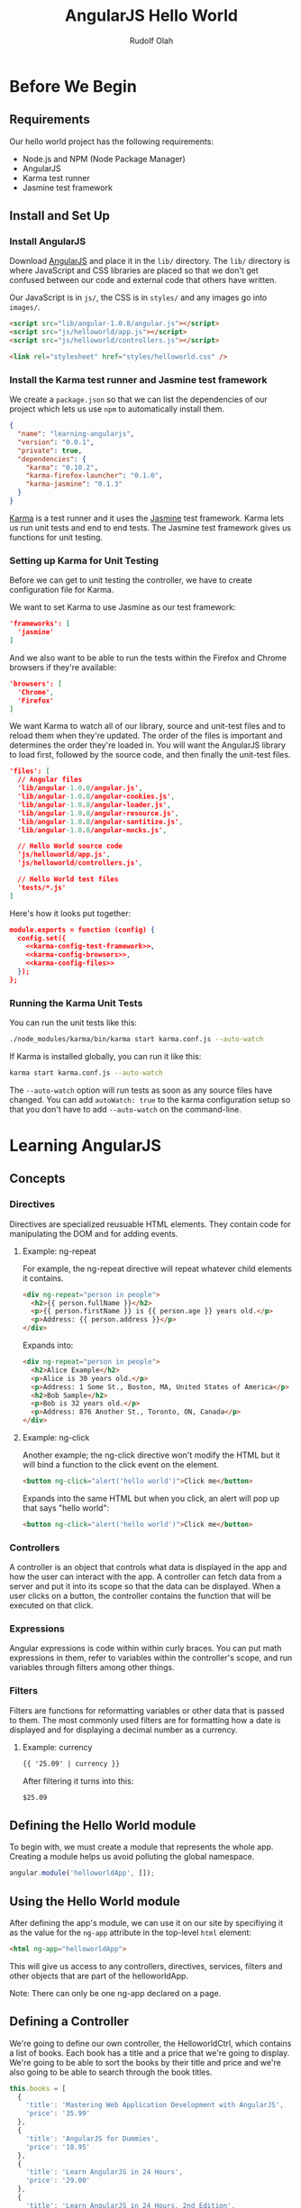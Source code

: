 #+TITLE: AngularJS Hello World
#+AUTHOR: Rudolf Olah
#+EMAIL: omouse@gmail.com
* Before We Begin
** Requirements

Our hello world project has the following requirements:

- Node.js and NPM (Node Package Manager)
- AngularJS
- Karma test runner
- Jasmine test framework

** Install and Set Up
*** Install AngularJS
Download [[http://www.angularjs.org/][AngularJS]] and place it in the =lib/= directory. The =lib/=
directory is where JavaScript and CSS libraries are placed so that we
don't get confused between our code and external code that others have
written.

Our JavaScript is in =js/=, the CSS is in =styles/= and any images go
into =images/=.

#+name: load-javascripts
#+begin_src html
<script src="lib/angular-1.0.8/angular.js"></script>
<script src="js/helloworld/app.js"></script>
<script src="js/helloworld/controllers.js"></script>
#+end_src

#+name: load-stylesheets
#+begin_src html
<link rel="stylesheet" href="styles/helloworld.css" />
#+end_src

*** Install the Karma test runner and Jasmine test framework
We create a =package.json= so that we can list the dependencies of our
project which lets us use =npm= to automatically install them.

#+name: package.json
#+begin_src json :tangle package.json :padline no
{
  "name": "learning-angularjs",
  "version": "0.0.1",
  "private": true,
  "dependencies": {
    "karma": "0.10.2",
    "karma-firefox-launcher": "0.1.0",
    "karma-jasmine": "0.1.3"
  }
}
#+end_src

[[http://karma-runner.github.io/][Karma]] is a test runner and it uses the [[http://pivotal.github.io/jasmine/][Jasmine]] test framework. Karma
lets us run unit tests and end to end tests. The Jasmine test
framework gives us functions for unit testing.
*** Setting up Karma for Unit Testing
Before we can get to unit testing the controller, we have to create
configuration file for Karma.

We want to set Karma to use Jasmine as our test framework:

#+name: karma-config-test-framework
#+begin_src json
'frameworks': [
  'jasmine'
]
#+end_src

And we also want to be able to run the tests within the Firefox and
Chrome browsers if they're available:

#+name: karma-config-browsers
#+begin_src json
'browsers': [
  'Chrome',
  'Firefox'
]
#+end_src

We want Karma to watch all of our library, source and unit-test files
and to reload them when they're updated. The order of the files is
important and determines the order they're loaded in. You will want
the AngularJS library to load first, followed by the source code, and
then finally the unit-test files.

#+name: karma-config-files
#+begin_src json
'files': [
  // Angular files
  'lib/angular-1.0.8/angular.js',
  'lib/angular-1.0.8/angular-cookies.js',
  'lib/angular-1.0.8/angular-loader.js',
  'lib/angular-1.0.8/angular-resource.js',
  'lib/angular-1.0.8/angular-santitize.js',
  'lib/angular-1.0.8/angular-mocks.js',

  // Hello World source code
  'js/helloworld/app.js',
  'js/helloworld/controllers.js',

  // Hello World test files
  'tests/*.js'
]
#+end_src

Here's how it looks put together:

#+name: karma-config
#+begin_src json :tangle karma.conf.js :noweb yes :padline no
module.exports = function (config) {
  config.set({
    <<karma-config-test-framework>>,
    <<karma-config-browsers>>,
    <<karma-config-files>>
  });
};
#+end_src

*** Running the Karma Unit Tests
You can run the unit tests like this:

#+begin_src sh
./node_modules/karma/bin/karma start karma.conf.js --auto-watch
#+end_src

If Karma is installed globally, you can run it like this:

#+begin_src sh
karma start karma.conf.js --auto-watch
#+end_src

The =--auto-watch= option will run tests as soon as any source files
have changed. You can add =autoWatch: true= to the karma configuration
setup so that you don't have to add =--auto-watch= on the
command-line.
* Learning AngularJS
** Concepts
*** Directives
Directives are specialized reusuable HTML elements. They contain code
for manipulating the DOM and for adding events.

**** Example: ng-repeat
For example, the ng-repeat directive will repeat whatever child
elements it contains.

#+begin_src html
<div ng-repeat="person in people">
  <h2>{{ person.fullName }}</h2>
  <p>{{ person.firstName }} is {{ person.age }} years old.</p>
  <p>Address: {{ person.address }}</p>
</div>
#+end_src

Expands into:

#+begin_src html
<div ng-repeat="person in people">
  <h2>Alice Example</h2>
  <p>Alice is 30 years old.</p>
  <p>Address: 1 Some St., Boston, MA, United States of America</p>
  <h2>Bob Sample</h2>
  <p>Bob is 32 years old.</p>
  <p>Address: 876 Another St., Toronto, ON, Canada</p>
</div>
#+end_src

**** Example: ng-click
Another example; the ng-click directive won't modify the HTML but it
will bind a function to the click event on the element.

#+begin_src html
<button ng-click="alert('hello world')">Click me</button>
#+end_src

Expands into the same HTML but when you click, an alert will pop up that says "hello world":

#+begin_src html
<button ng-click="alert('hello world')">Click me</button>
#+end_src
*** Controllers
A controller is an object that controls what data is displayed in the
app and how the user can interact with the app. A controller can fetch
data from a server and put it into its scope so that the data can be
displayed. When a user clicks on a button, the controller contains the
function that will be executed on that click.
*** Expressions
Angular expressions is code within within curly braces. You can put
math expressions in them, refer to variables within the controller's
scope, and run variables through filters among other things.
*** Filters
Filters are functions for reformatting variables or other data that is
passed to them. The most commonly used filters are for formatting how
a date is displayed and for displaying a decimal number as a currency.

**** Example: currency

#+begin_src html
{{ '25.09' | currency }}
#+end_src

After filtering it turns into this:

#+begin_src html
$25.09
#+end_src

** Defining the Hello World module
To begin with, we must create a module that represents the whole
app. Creating a module helps us avoid polluting the global namespace.

#+name: helloworld-app
#+begin_src javascript :tangle js/helloworld/app.js :noweb yes :padline no
angular.module('helloworldApp', []);
#+end_src
** Using the Hello World module
After defining the app's module, we can use it on our site by
specifiying it as the value for the =ng-app= attribute in the
top-level =html= element:

#+name: helloworld-app-html
#+begin_src html
<html ng-app="helloworldApp">
#+end_src

This will give us access to any controllers, directives, services,
filters and other objects that are part of the helloworldApp.

Note: There can only be one ng-app declared on a page.
** Defining a Controller
We're going to define our own controller, the HelloworldCtrl, which
contains a list of books. Each book has a title and a price that we're
going to display. We're going to be able to sort the books by their
title and price and we're also going to be able to search through the
book titles.

#+name: helloworld-controller-books
#+begin_src javascript
this.books = [
  {
    'title': 'Mastering Web Application Development with AngularJS',
    'price': '35.99'
  },
  {
    'title': 'AngularJS for Dummies',
    'price': '10.95'
  },
  {
    'title': 'Learn AngularJS in 24 Hours',
    'price': '29.00'
  },
  {
    'title': 'Learn AngularJS in 24 Hours, 2nd Edition',
    'price': '9.95'
  }
];

var books = this.books;
$scope.books = books;
#+end_src

Typically, this data would be fetched from a server using a REST
API. In this tutorial, we're simplifying things and providing all the
data to the controller that we want to work with.

To make unit testing easier, we add the mock data as a property of the
controller object. A reference to the mock data is stored so that
there are no binding issues when using the =this= keyword (A List
Apart has a good article on this, [[http://alistapart.com/article/getoutbindingsituations]["Getting Out of Binding Situations
in JavaScript"]]).

*** Sorting and Searching the Books
The list of books can be sorted by the title or the price. Books that
include =booksTitleContains= in their title will be visible, we're
going to use an empty string or null to specify whether to search the
books by title or to display all books in the list.

#+name: helloworld-controller-books-search/sort-scope
#+begin_src javascript
$scope.booksSortedBy = 'title-ascending';
$scope.booksTitleContains = '';
#+end_src

Then we have to sort and search the list of books so that we know what
to display:

#+name: helloworld-controller-books-search/sort-function
#+begin_src javascript
var searchAndSortBooks = function () {
  var i;
  var searchTitleRegExp;
  var result = [];

  // Searching for titles containing the search string
  if ($scope.booksTitleContains && $scope.booksTitleContains != '') {
    searchTitleRegExp = new RegExp($scope.booksTitleContains, 'i');
    for (i = 0; i < books.length; i++) {
      if (searchTitleRegExp.test(books[i].title)) {
        result.push(books[i]);
      }
    }
  } else {
    result = books;
  }

  // Sorting the books
  if ($scope.booksSortedBy.match(/title/)) {
    $scope.books.sort(function (a, b) {
      if (a.title < b.title) {
        return -1;
      } else if (a.title > b.title) {
        return 1;
      }
      return 0;
    });
  } else if ($scope.booksSortedBy.match(/price/)) {
    $scope.books.sort(function (a, b) {
      if (parseFloat(a.price) < parseFloat(b.price)) {
        return -1;
      } else if (parseFloat(a.price) > parseFloat(b.price)) {
        return 1;
      }
      return 0;
    });
  }

  if ($scope.booksSortedBy.match(/descending/)) {
    $scope.books.reverse();
  }

  $scope.books = result;
};

searchAndSortBooks();
#+end_src

When either the =booksSortedBy= or =booksTitleContains= scope
variables change, we trigger the function and update the list of books
that are displayed. To do that, we use the =$watch= method in the
=$scope= object. It will watch for changes in the given expression and
execute whatever callback function we provide.

#+name: helloworld-controller-books-search/sort-watch
#+begin_src javascript
$scope.$watch(
  'booksSortedBy + "," + booksTitleContains',
  function (newValue, oldValue) {
    searchAndSortBooks();
  }
);
#+end_src

Initially, the expression that is watched will look like this:

#+begin_src javascript
title-ascending,
#+end_src

When we start entering a title to search for, the expression being
watched will change:

#+begin_src javascript
title-ascending,simple title
#+end_src

When we change how we sort the books, the expression again will
change:

#+begin_src javascript
price-descending,my favourite book
#+end_src

Whenever that expression changes, the callback function that we
provided will be executed.

*** Putting it all together
We create the controller as part of the =helloworldApp= module. We
specify the =$scope= as a dependency and then we pass in a function
that defines the controller.

#+name: helloworld-controllers
#+begin_src javascript :tangle js/helloworld/controllers.js :noweb yes :padline no
angular.module('helloworldApp').controller(
  'HelloworldCtrl',   // name of the controller
  [
    '$scope',         // DI (Dependency Injection) modules
    function ($scope) { // definition of the controller
      <<helloworld-controller-books>>
      <<helloworld-controller-books-search/sort-scope>>
      <<helloworld-controller-books-search/sort-function>>
      <<helloworld-controller-books-search/sort-watch>>
    }
  ]
);
#+end_src

** Using the Controller
Once we have defined the controller, we can use it in our app. The
=HelloworldCtrl= is our top-level controller.

#+name: helloworld-controller-div-html
#+begin_src html
<div ng-controller="HelloworldCtrl">
#+end_src

*** Displaying the books
We're going to display the list of books in a table using the
Angular's [[http://docs.angularjs.org/api/ng.directive:ngRepeat][ng-repeat]] directive which will loop through each book. We
can use the [[http://docs.angularjs.org/api/ng.directive:ngBind][ng-bind]] directive to display the book's title or price, or
we can use an [[http://docs.angularjs.org/guide/expression][Angular expression]]. We'll use both, =ng-bind= for the
title and an expression for the price. The price will be formatted
using the [[http://docs.angularjs.org/api/ng.filter:currency][currency filter]].

#+name: helloworld-controller-books-list-html
#+begin_src html
<table>
  <thead>
    <th>Title</th>
    <th>Price</th>
  </thead>
  <tbody>
    <tr ng-repeat="book in books">
      <td ng-bind="book.title"></td>
      <td>{{ book.price | currency }}</td>
    </tr>
  </tbody>
</table>
#+end_src

*** Sorting the books
To sort the books, there will be a drop down menu. It contains all
possible sorting options. When one of these options is selected, the
variable =booksSortedBy= in the =HelloworldCtrl= controller's scope
will be updated to whatever the value of the option is.

#+name: helloworld-controller-books-sort-html
#+begin_src html
<p>Sort by:
  <select ng-model="booksSortedBy">
    <option value="title-ascending">Title: Ascending</option>
    <option value="title-descending">Title: Descending</option>
    <option value="price-ascending">Price: Low to High</option>
    <option value="price-descending">Price: High to Low</option>
  </select>
</p>
#+end_src

When you select "Price: High to Low", the value of
=$scope.booksSortedBy= is "price-descending".

*** Searching the books
When we enter text into the search box, the =booksTitleContains=
variable in the scope will be set to whatever value we entered. Since
we're watching the value, the search will automatically be executed.

The clear button makes it faster to stop the search and to display all
books.

#+name: helloworld-controller-books-search-html
#+begin_src html
<p>
  <input type="text" ng-model="booksTitleContains"></input>
  <button ng-click="booksTitleContains = null">Clear</button>
</p>
#+end_src

*** Putting it all together

Putting it all together we get:

#+name: helloworld-controller-html
#+begin_src html
<<helloworld-controller-div-html>>
  <h1>Hello World!</h1>
  <h2>Books</h2>
  <<helloworld-controller-books-search-html>>
  <<helloworld-controller-books-sort-html>>
  <<helloworld-controller-books-list-html>>
</div>
#+end_src

** Unit Testing the Controller
There are a few moving parts in our controller; we can sort the list
of books, and we can search for them by title. We need to test both of
these to make sure that they work and we can do this manually, by
loading up the page and clicking on and off different buttons and
visually confirming that the list of books is correct.

This can quickly become tedious when you start adding many more
controllers. So we want to automate the testing by writing some unit
tests.

*** Setup Before Each Test
Before each test we want to setup the controller:

#+name: helloworld-controller-unit-test-setup
#+begin_src javascript
var scope;
var ctrl;

beforeEach(module('helloworldApp'));

beforeEach(inject(function ($rootScope, $controller) {
  scope = $rootScope.$new();
  ctrl = $controller('HelloworldCtrl', { $scope: scope });
}));
#+end_src

The =module= and =inject= functions are defined at the global level
and within the =angular= object. The [[http://docs.angularjs.org/api/angular.mock.module][module]] function gets the module
prepared for testing. The [[http://docs.angularjs.org/api/angular.mock.inject][inject]] function injects dependencies which
provide the functionality required, it allows mock objects to be used
when testing.

The =$rootScope= dependency provides the function to define a new
scope for the controller. The =$controller= dependency provides a way
to look up and create an instance of a controller.

*** Test to Make Sure the Controller Exists
Here's how we test to make sure that the controller, =HelloworldCtrl=,
exists in the module, =helloworldApp=:

#+name: helloworld-controller-unit-test-existence
#+begin_src javascript
it('should have a HelloworldCtrl controller', function () {
  expect(ctrl).not.toBe(null);
});
#+end_src

*** Tests for Book Sorting
Here's how we test the book sorting.

#+name: helloworld-controller-unit-test-sorting
#+begin_src javascript
it('sorts books by title in ascending order', function () {
  var i;
  scope.booksSortedBy = 'title-ascending';
  scope.$apply();
  for (i = 0; i < scope.books.length - 1; i++) {
    expect(scope.books[i].title).toBeLessThan(scope.books[i + 1].title);
  }
});

it('sorts books by title in descending order', function () {
  var i;
  scope.booksSortedBy = 'title-descending';
  scope.$apply();
  for (i = 0; i < scope.books.length - 1; i++) {
    expect(scope.books[i].title).toBeGreaterThan(scope.books[i + 1].title);
  }
});

it('sorts books by price in ascending order', function () {
  var i;
  scope.booksSortedBy = 'price-ascending';
  scope.$apply();
  for (i = 0; i < scope.books.length - 1; i++) {
    expect(parseFloat(scope.books[i].price)).toBeLessThan(parseFloat(scope.books[i + 1].price));
  }
});

it('sorts books by price in descending order', function () {
  var i;
  scope.booksSortedBy = 'price-descending';
  scope.$apply();
  for (i = 0; i < scope.books.length - 1; i++) {
    expect(parseFloat(scope.books[i].price)).toBeGreaterThan(parseFloat(scope.books[i + 1].price));
  }
});
#+end_src

Note that after changing a scope variable, we have to call [[http://docs.angularjs.org/api/ng.$rootScope.Scope#$apply][the $apply
method]]. This is part of the Angular life cycle and it handles
exceptions and then executes any =$watch= expressions that we have
setup.

*** Tests for Book Searching
Here's how we test book searching:

#+name: helloworld-controller-unit-test-searching
#+begin_src javascript
it('lists all books when searching for null or an empty string', function () {
  scope.booksTitleContains = '';
  scope.$apply();
  expect(scope.books.length).toBe(ctrl.books.length);

  scope.booksTitleContains = null;
  scope.$apply();
  expect(scope.books.length).toBe(ctrl.books.length);
});

it('lists only books that contain the search string in their title', function () {
  scope.booksTitleContains = 'Web';
  scope.$apply();
  expect(scope.books.length).toBe(1);
  expect(scope.books[0].title).toMatch('Web');

  scope.booksTitleContains = 'AngularJS';
  scope.$apply();
  expect(scope.books.length).toBe(ctrl.books.length);
  expect(scope.books[1].title).toMatch('AngularJS');

  scope.booksTitleContains = 'Learn AngularJS';
  scope.$apply();
  expect(scope.books.length).toBe(2);
  expect(scope.books[0].title).toMatch('Learn AngularJS');
});
#+end_src

Note that again, after changing the $scope variable, we have to call
$apply to go through the Angular life cycle.

*** Putting it all together
#+name: helloworld-controller-unit-tests
#+begin_src javascript :tangle tests/helloworld.controllers.js :noweb yes :padline no
describe('Hello World Controller', function () {
  <<helloworld-controller-unit-test-setup>>

  <<helloworld-controller-unit-test-existence>>

  <<helloworld-controller-unit-test-sorting>>

  <<helloworld-controller-unit-test-searching>>
});
#+end_src
** Defining a Directive
** Unit Testing the Directive
** End to End Testing
* Putting it all together
#+name: helloworld-html
#+begin_src html :tangle helloworld.html :noweb yes :padline no
<!DOCTYPE HTML>
<<helloworld-app-html>>
<head>
  <title>Hello Angular.JS</title>
  <<load-stylesheets>>
  <<load-javascripts>>
</head>
<body>
  <<helloworld-controller-html>>
</body>
</html>
#+end_src
